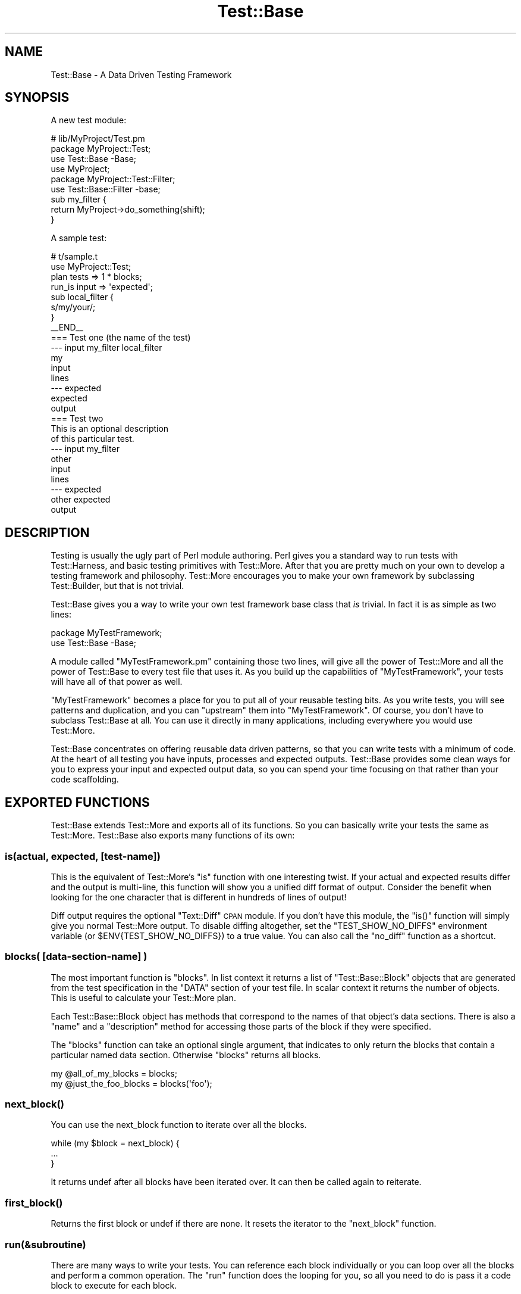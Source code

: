 .\" Automatically generated by Pod::Man 2.25 (Pod::Simple 3.16)
.\"
.\" Standard preamble:
.\" ========================================================================
.de Sp \" Vertical space (when we can't use .PP)
.if t .sp .5v
.if n .sp
..
.de Vb \" Begin verbatim text
.ft CW
.nf
.ne \\$1
..
.de Ve \" End verbatim text
.ft R
.fi
..
.\" Set up some character translations and predefined strings.  \*(-- will
.\" give an unbreakable dash, \*(PI will give pi, \*(L" will give a left
.\" double quote, and \*(R" will give a right double quote.  \*(C+ will
.\" give a nicer C++.  Capital omega is used to do unbreakable dashes and
.\" therefore won't be available.  \*(C` and \*(C' expand to `' in nroff,
.\" nothing in troff, for use with C<>.
.tr \(*W-
.ds C+ C\v'-.1v'\h'-1p'\s-2+\h'-1p'+\s0\v'.1v'\h'-1p'
.ie n \{\
.    ds -- \(*W-
.    ds PI pi
.    if (\n(.H=4u)&(1m=24u) .ds -- \(*W\h'-12u'\(*W\h'-12u'-\" diablo 10 pitch
.    if (\n(.H=4u)&(1m=20u) .ds -- \(*W\h'-12u'\(*W\h'-8u'-\"  diablo 12 pitch
.    ds L" ""
.    ds R" ""
.    ds C` ""
.    ds C' ""
'br\}
.el\{\
.    ds -- \|\(em\|
.    ds PI \(*p
.    ds L" ``
.    ds R" ''
'br\}
.\"
.\" Escape single quotes in literal strings from groff's Unicode transform.
.ie \n(.g .ds Aq \(aq
.el       .ds Aq '
.\"
.\" If the F register is turned on, we'll generate index entries on stderr for
.\" titles (.TH), headers (.SH), subsections (.SS), items (.Ip), and index
.\" entries marked with X<> in POD.  Of course, you'll have to process the
.\" output yourself in some meaningful fashion.
.ie \nF \{\
.    de IX
.    tm Index:\\$1\t\\n%\t"\\$2"
..
.    nr % 0
.    rr F
.\}
.el \{\
.    de IX
..
.\}
.\"
.\" Accent mark definitions (@(#)ms.acc 1.5 88/02/08 SMI; from UCB 4.2).
.\" Fear.  Run.  Save yourself.  No user-serviceable parts.
.    \" fudge factors for nroff and troff
.if n \{\
.    ds #H 0
.    ds #V .8m
.    ds #F .3m
.    ds #[ \f1
.    ds #] \fP
.\}
.if t \{\
.    ds #H ((1u-(\\\\n(.fu%2u))*.13m)
.    ds #V .6m
.    ds #F 0
.    ds #[ \&
.    ds #] \&
.\}
.    \" simple accents for nroff and troff
.if n \{\
.    ds ' \&
.    ds ` \&
.    ds ^ \&
.    ds , \&
.    ds ~ ~
.    ds /
.\}
.if t \{\
.    ds ' \\k:\h'-(\\n(.wu*8/10-\*(#H)'\'\h"|\\n:u"
.    ds ` \\k:\h'-(\\n(.wu*8/10-\*(#H)'\`\h'|\\n:u'
.    ds ^ \\k:\h'-(\\n(.wu*10/11-\*(#H)'^\h'|\\n:u'
.    ds , \\k:\h'-(\\n(.wu*8/10)',\h'|\\n:u'
.    ds ~ \\k:\h'-(\\n(.wu-\*(#H-.1m)'~\h'|\\n:u'
.    ds / \\k:\h'-(\\n(.wu*8/10-\*(#H)'\z\(sl\h'|\\n:u'
.\}
.    \" troff and (daisy-wheel) nroff accents
.ds : \\k:\h'-(\\n(.wu*8/10-\*(#H+.1m+\*(#F)'\v'-\*(#V'\z.\h'.2m+\*(#F'.\h'|\\n:u'\v'\*(#V'
.ds 8 \h'\*(#H'\(*b\h'-\*(#H'
.ds o \\k:\h'-(\\n(.wu+\w'\(de'u-\*(#H)/2u'\v'-.3n'\*(#[\z\(de\v'.3n'\h'|\\n:u'\*(#]
.ds d- \h'\*(#H'\(pd\h'-\w'~'u'\v'-.25m'\f2\(hy\fP\v'.25m'\h'-\*(#H'
.ds D- D\\k:\h'-\w'D'u'\v'-.11m'\z\(hy\v'.11m'\h'|\\n:u'
.ds th \*(#[\v'.3m'\s+1I\s-1\v'-.3m'\h'-(\w'I'u*2/3)'\s-1o\s+1\*(#]
.ds Th \*(#[\s+2I\s-2\h'-\w'I'u*3/5'\v'-.3m'o\v'.3m'\*(#]
.ds ae a\h'-(\w'a'u*4/10)'e
.ds Ae A\h'-(\w'A'u*4/10)'E
.    \" corrections for vroff
.if v .ds ~ \\k:\h'-(\\n(.wu*9/10-\*(#H)'\s-2\u~\d\s+2\h'|\\n:u'
.if v .ds ^ \\k:\h'-(\\n(.wu*10/11-\*(#H)'\v'-.4m'^\v'.4m'\h'|\\n:u'
.    \" for low resolution devices (crt and lpr)
.if \n(.H>23 .if \n(.V>19 \
\{\
.    ds : e
.    ds 8 ss
.    ds o a
.    ds d- d\h'-1'\(ga
.    ds D- D\h'-1'\(hy
.    ds th \o'bp'
.    ds Th \o'LP'
.    ds ae ae
.    ds Ae AE
.\}
.rm #[ #] #H #V #F C
.\" ========================================================================
.\"
.IX Title "Test::Base 3"
.TH Test::Base 3 "2011-04-04" "perl v5.14.2" "User Contributed Perl Documentation"
.\" For nroff, turn off justification.  Always turn off hyphenation; it makes
.\" way too many mistakes in technical documents.
.if n .ad l
.nh
.SH "NAME"
Test::Base \- A Data Driven Testing Framework
.SH "SYNOPSIS"
.IX Header "SYNOPSIS"
A new test module:
.PP
.Vb 3
\&    # lib/MyProject/Test.pm
\&    package MyProject::Test;
\&    use Test::Base \-Base;
\&    
\&    use MyProject;
\&    
\&    package MyProject::Test::Filter;
\&    use Test::Base::Filter \-base;
\&
\&    sub my_filter {
\&        return MyProject\->do_something(shift);
\&    }
.Ve
.PP
A sample test:
.PP
.Vb 2
\&    # t/sample.t
\&    use MyProject::Test;
\&    
\&    plan tests => 1 * blocks;
\&    
\&    run_is input => \*(Aqexpected\*(Aq;
\&
\&    sub local_filter {
\&        s/my/your/;
\&    }
\&    
\&    _\|_END_\|_
\&    
\&    === Test one (the name of the test)
\&    \-\-\- input my_filter local_filter
\&    my
\&    input
\&    lines
\&    \-\-\- expected
\&    expected
\&    output
\&    
\&    === Test two
\&    This is an optional description
\&    of this particular test.
\&    \-\-\- input my_filter
\&    other
\&    input
\&    lines
\&    \-\-\- expected
\&    other expected
\&    output
.Ve
.SH "DESCRIPTION"
.IX Header "DESCRIPTION"
Testing is usually the ugly part of Perl module authoring. Perl gives
you a standard way to run tests with Test::Harness, and basic testing
primitives with Test::More. After that you are pretty much on your own
to develop a testing framework and philosophy. Test::More encourages
you to make your own framework by subclassing Test::Builder, but that is
not trivial.
.PP
Test::Base gives you a way to write your own test framework base
class that \fIis\fR trivial. In fact it is as simple as two lines:
.PP
.Vb 2
\&    package MyTestFramework;
\&    use Test::Base \-Base;
.Ve
.PP
A module called \f(CW\*(C`MyTestFramework.pm\*(C'\fR containing those two lines, will
give all the power of Test::More and all the power of Test::Base to
every test file that uses it. As you build up the capabilities of
\&\f(CW\*(C`MyTestFramework\*(C'\fR, your tests will have all of that power as well.
.PP
\&\f(CW\*(C`MyTestFramework\*(C'\fR becomes a place for you to put all of your reusable
testing bits. As you write tests, you will see patterns and duplication,
and you can \*(L"upstream\*(R" them into \f(CW\*(C`MyTestFramework\*(C'\fR. Of course, you
don't have to subclass Test::Base at all. You can use it directly in
many applications, including everywhere you would use Test::More.
.PP
Test::Base concentrates on offering reusable data driven patterns, so
that you can write tests with a minimum of code. At the heart of all
testing you have inputs, processes and expected outputs. Test::Base
provides some clean ways for you to express your input and expected
output data, so you can spend your time focusing on that rather than
your code scaffolding.
.SH "EXPORTED FUNCTIONS"
.IX Header "EXPORTED FUNCTIONS"
Test::Base extends Test::More and exports all of its functions. So you
can basically write your tests the same as Test::More. Test::Base
also exports many functions of its own:
.SS "is(actual, expected, [test\-name])"
.IX Subsection "is(actual, expected, [test-name])"
This is the equivalent of Test::More's \f(CW\*(C`is\*(C'\fR function with one
interesting twist. If your actual and expected results differ and the
output is multi-line, this function will show you a unified diff format
of output. Consider the benefit when looking for the one character that
is different in hundreds of lines of output!
.PP
Diff output requires the optional \f(CW\*(C`Text::Diff\*(C'\fR \s-1CPAN\s0 module. If you
don't have this module, the \f(CW\*(C`is()\*(C'\fR function will simply give you normal
Test::More output. To disable diffing altogether, set the
\&\f(CW\*(C`TEST_SHOW_NO_DIFFS\*(C'\fR environment variable (or \f(CW$ENV{TEST_SHOW_NO_DIFFS}\fR)
to a true value. You can also call the \f(CW\*(C`no_diff\*(C'\fR function as a shortcut.
.SS "blocks( [data\-section\-name] )"
.IX Subsection "blocks( [data-section-name] )"
The most important function is \f(CW\*(C`blocks\*(C'\fR. In list context it returns a
list of \f(CW\*(C`Test::Base::Block\*(C'\fR objects that are generated from the test
specification in the \f(CW\*(C`DATA\*(C'\fR section of your test file. In scalar
context it returns the number of objects. This is useful to calculate
your Test::More plan.
.PP
Each Test::Base::Block object has methods that correspond to the names
of that object's data sections. There is also a \f(CW\*(C`name\*(C'\fR and a
\&\f(CW\*(C`description\*(C'\fR method for accessing those parts of the block if they
were specified.
.PP
The \f(CW\*(C`blocks\*(C'\fR function can take an optional single argument, that
indicates to only return the blocks that contain a particular named data
section. Otherwise \f(CW\*(C`blocks\*(C'\fR returns all blocks.
.PP
.Vb 1
\&    my @all_of_my_blocks = blocks;
\&
\&    my @just_the_foo_blocks = blocks(\*(Aqfoo\*(Aq);
.Ve
.SS "\fInext_block()\fP"
.IX Subsection "next_block()"
You can use the next_block function to iterate over all the blocks.
.PP
.Vb 3
\&    while (my $block = next_block) {
\&        ...
\&    }
.Ve
.PP
It returns undef after all blocks have been iterated over. It can then
be called again to reiterate.
.SS "\fIfirst_block()\fP"
.IX Subsection "first_block()"
Returns the first block or undef if there are none. It resets the iterator to
the \f(CW\*(C`next_block\*(C'\fR function.
.SS "run(&subroutine)"
.IX Subsection "run(&subroutine)"
There are many ways to write your tests. You can reference each block
individually or you can loop over all the blocks and perform a common
operation. The \f(CW\*(C`run\*(C'\fR function does the looping for you, so all you need
to do is pass it a code block to execute for each block.
.PP
The \f(CW\*(C`run\*(C'\fR function takes a subroutine as an argument, and calls the sub
one time for each block in the specification. It passes the current
block object to the subroutine.
.PP
.Vb 4
\&    run {
\&        my $block = shift;
\&        is(process($block\->foo), $block\->bar, $block\->name);
\&    };
.Ve
.SS "run_is([data_name1, data_name2])"
.IX Subsection "run_is([data_name1, data_name2])"
Many times you simply want to see if two data sections are equivalent in
every block, probably after having been run through one or more filters.
With the \f(CW\*(C`run_is\*(C'\fR function, you can just pass the names of any two data
sections that exist in every block, and it will loop over every block
comparing the two sections.
.PP
.Vb 1
\&    run_is \*(Aqfoo\*(Aq, \*(Aqbar\*(Aq;
.Ve
.PP
If no data sections are given \f(CW\*(C`run_is\*(C'\fR will try to detect them
automatically.
.PP
\&\s-1NOTE:\s0 Test::Base will silently ignore any blocks that don't contain
both sections.
.ie n .SS "is_deep($data1, $data2, $test_name)"
.el .SS "is_deep($data1, \f(CW$data2\fP, \f(CW$test_name\fP)"
.IX Subsection "is_deep($data1, $data2, $test_name)"
Like Test::More's \f(CW\*(C`is_deeply\*(C'\fR but uses the more correct
Test::Deep module.
.SS "run_is_deeply([data_name1, data_name2])"
.IX Subsection "run_is_deeply([data_name1, data_name2])"
Like \f(CW\*(C`run_is_deeply\*(C'\fR but uses \f(CW\*(C`is_deep\*(C'\fR which uses the more correct
Test::Deep.
.SS "run_is_deeply([data_name1, data_name2])"
.IX Subsection "run_is_deeply([data_name1, data_name2])"
Like \f(CW\*(C`run_is\*(C'\fR but uses \f(CW\*(C`is_deeply\*(C'\fR for complex data structure comparison.
.SS "run_is_deeply([data_name1, data_name2])"
.IX Subsection "run_is_deeply([data_name1, data_name2])"
Like \f(CW\*(C`run_is_deeply\*(C'\fR but uses \f(CW\*(C`is_deep\*(C'\fR which uses the more correct
Test::Deep.
.SS "run_like([data_name, regexp | data_name]);"
.IX Subsection "run_like([data_name, regexp | data_name]);"
The \f(CW\*(C`run_like\*(C'\fR function is similar to \f(CW\*(C`run_is\*(C'\fR except the second
argument is a regular expression. The regexp can either be a \f(CW\*(C`qr{}\*(C'\fR
object or a data section that has been filtered into a regular
expression.
.PP
.Vb 2
\&    run_like \*(Aqfoo\*(Aq, qr{<html.*};
\&    run_like \*(Aqfoo\*(Aq, \*(Aqmatch\*(Aq;
.Ve
.SS "run_unlike([data_name, regexp | data_name]);"
.IX Subsection "run_unlike([data_name, regexp | data_name]);"
The \f(CW\*(C`run_unlike\*(C'\fR function is similar to \f(CW\*(C`run_like\*(C'\fR, except the opposite.
.PP
.Vb 2
\&    run_unlike \*(Aqfoo\*(Aq, qr{<html.*};
\&    run_unlike \*(Aqfoo\*(Aq, \*(Aqno_match\*(Aq;
.Ve
.SS "run_compare(data_name1, data_name2)"
.IX Subsection "run_compare(data_name1, data_name2)"
The \f(CW\*(C`run_compare\*(C'\fR function is like the \f(CW\*(C`run_is\*(C'\fR, \f(CW\*(C`run_is_deeply\*(C'\fR and
the \f(CW\*(C`run_like\*(C'\fR functions all rolled into one. It loops over each
relevant block and determines what type of comparison to do.
.PP
\&\s-1NOTE:\s0 If you do not specify either a plan, or run any tests, the
\&\f(CW\*(C`run_compare\*(C'\fR function will automatically be run.
.ie n .SS "delimiters($block_delimiter, $data_delimiter)"
.el .SS "delimiters($block_delimiter, \f(CW$data_delimiter\fP)"
.IX Subsection "delimiters($block_delimiter, $data_delimiter)"
Override the default delimiters of \f(CW\*(C`===\*(C'\fR and \f(CW\*(C`\-\-\-\*(C'\fR.
.SS "spec_file($file_name)"
.IX Subsection "spec_file($file_name)"
By default, Test::Base reads its input from the \s-1DATA\s0 section. This
function tells it to get the spec from a file instead.
.SS "spec_string($test_data)"
.IX Subsection "spec_string($test_data)"
By default, Test::Base reads its input from the \s-1DATA\s0 section. This
function tells it to get the spec from a string that has been
prepared somehow.
.ie n .SS "filters( @filters_list or $filters_hashref )"
.el .SS "filters( \f(CW@filters_list\fP or \f(CW$filters_hashref\fP )"
.IX Subsection "filters( @filters_list or $filters_hashref )"
Specify a list of additional filters to be applied to all blocks. See
\&\s-1FILTERS\s0 below.
.PP
You can also specify a hash ref that maps data section names to an array
ref of filters for that data type.
.PP
.Vb 5
\&    filters {
\&        xxx => [qw(chomp lines)],
\&        yyy => [\*(Aqyaml\*(Aq],
\&        zzz => \*(Aqeval\*(Aq,
\&    };
.Ve
.PP
If a filters list has only one element, the array ref is optional.
.SS "filters_delay( [1 | 0] );"
.IX Subsection "filters_delay( [1 | 0] );"
By default Test::Base::Block objects are have all their filters run
ahead of time. There are testing situations in which it is advantageous
to delay the filtering. Calling this function with no arguments or a
true value, causes the filtering to be delayed.
.PP
.Vb 9
\&    use Test::Base;
\&    filters_delay;
\&    plan tests => 1 * blocks;
\&    for my $block (blocks) {
\&        ...
\&        $block\->run_filters;
\&        ok($block\->is_filtered);
\&        ...
\&    }
.Ve
.PP
In the code above, the filters are called manually, using the
\&\f(CW\*(C`run_filters\*(C'\fR method of Test::Base::Block. In functions like
\&\f(CW\*(C`run_is\*(C'\fR, where the tests are run automatically, filtering is delayed
until right before the test.
.SS "\fIfilter_arguments()\fP"
.IX Subsection "filter_arguments()"
Return the arguments after the equals sign on a filter.
.PP
.Vb 5
\&    sub my_filter {
\&        my $args = filter_arguments;
\&        # is($args, \*(Aqwhazzup\*(Aq);
\&        ...
\&    }
\&
\&    _\|_DATA_\|_
\&    === A test
\&    \-\-\- data my_filter=whazzup
.Ve
.SS "\fItie_output()\fP"
.IX Subsection "tie_output()"
You can capture \s-1STDOUT\s0 and \s-1STDERR\s0 for operations with this function:
.PP
.Vb 6
\&    my $out = \*(Aq\*(Aq;
\&    tie_output(*STDOUT, $buffer);
\&    print "Hey!\en";
\&    print "Che!\en";
\&    untie *STDOUT;
\&    is($out, "Hey!\enChe!\en");
.Ve
.SS "\fIno_diff()\fP"
.IX Subsection "no_diff()"
Turn off diff support for \fIis()\fR in a test file.
.SS "\fIdefault_object()\fP"
.IX Subsection "default_object()"
Returns the default Test::Base object. This is useful if you feel
the need to do an \s-1OO\s0 operation in otherwise functional test code. See
\&\s-1OO\s0 below.
.SS "\s-1\fIWWW\s0()\fP \s-1\fIXXX\s0()\fP \s-1\fIYYY\s0()\fP \s-1\fIZZZ\s0()\fP"
.IX Subsection "WWW() XXX() YYY() ZZZ()"
These debugging functions are exported from the Spiffy.pm module. See
Spiffy for more info.
.SS "\fIcroak()\fP \fIcarp()\fP \fIcluck()\fP \fIconfess()\fP"
.IX Subsection "croak() carp() cluck() confess()"
You can use the functions from the Carp module without needing to import
them. Test::Base does it for you by default.
.SH "TEST SPECIFICATION"
.IX Header "TEST SPECIFICATION"
Test::Base allows you to specify your test data in an external file,
the \s-1DATA\s0 section of your program or from a scalar variable containing
all the text input.
.PP
A \fItest specification\fR is a series of text lines. Each test (or block)
is separated by a line containing the block delimiter and an optional
test \f(CW\*(C`name\*(C'\fR. Each block is further subdivided into named sections with
a line containing the data delimiter and the data section name. A
\&\f(CW\*(C`description\*(C'\fR of the test can go on lines after the block delimiter but
before the first data section.
.PP
Here is the basic layout of a specification:
.PP
.Vb 8
\&    === <block name 1>
\&    <optional block description lines>
\&    \-\-\- <data section name 1> <filter\-1> <filter\-2> <filter\-n>
\&    <test data lines>
\&    \-\-\- <data section name 2> <filter\-1> <filter\-2> <filter\-n>
\&    <test data lines>
\&    \-\-\- <data section name n> <filter\-1> <filter\-2> <filter\-n>
\&    <test data lines>
\&
\&    === <block name 2>
\&    <optional block description lines>
\&    \-\-\- <data section name 1> <filter\-1> <filter\-2> <filter\-n>
\&    <test data lines>
\&    \-\-\- <data section name 2> <filter\-1> <filter\-2> <filter\-n>
\&    <test data lines>
\&    \-\-\- <data section name n> <filter\-1> <filter\-2> <filter\-n>
\&    <test data lines>
.Ve
.PP
Here is a code example:
.PP
.Vb 1
\&    use Test::Base;
\&    
\&    delimiters qw(### :::);
\&
\&    # test code here
\&
\&    _\|_END_\|_
\&    
\&    ### Test One
\&    We want to see if foo and bar
\&    are really the same... 
\&    ::: foo
\&    a foo line
\&    another foo line
\&
\&    ::: bar
\&    a bar line
\&    another bar line
\&
\&    ### Test Two
\&    
\&    ::: foo
\&    some foo line
\&    some other foo line
\&    
\&    ::: bar
\&    some bar line
\&    some other bar line
\&
\&    ::: baz
\&    some baz line
\&    some other baz line
.Ve
.PP
This example specifies two blocks. They both have foo and bar data
sections. The second block has a baz component. The block delimiter is
\&\f(CW\*(C`###\*(C'\fR and the data delimiter is \f(CW\*(C`:::\*(C'\fR.
.PP
The default block delimiter is \f(CW\*(C`===\*(C'\fR and the default data delimiter
is \f(CW\*(C`\-\-\-\*(C'\fR.
.PP
There are some special data section names used for control purposes:
.PP
.Vb 3
\&    \-\-\- SKIP
\&    \-\-\- ONLY
\&    \-\-\- LAST
.Ve
.PP
A block with a \s-1SKIP\s0 section causes that test to be ignored. This is
useful to disable a test temporarily.
.PP
A block with an \s-1ONLY\s0 section causes only that block to be used. This is
useful when you are concentrating on getting a single test to pass. If
there is more than one block with \s-1ONLY\s0, the first one will be chosen.
.PP
Because \s-1ONLY\s0 is very useful for debugging and sometimes you forgot to
remove the \s-1ONLY\s0 flag before commiting to the \s-1VCS\s0 or uploading to \s-1CPAN\s0,
Test::Base by default gives you a diag message saying \fII found \s-1ONLY\s0
\&... maybe you're debugging?\fR. If you don't like it, use
\&\f(CW\*(C`no_diag_on_only\*(C'\fR.
.PP
A block with a \s-1LAST\s0 section makes that block the last one in the
specification. All following blocks will be ignored.
.SH "FILTERS"
.IX Header "FILTERS"
The real power in writing tests with Test::Base comes from its
filtering capabilities. Test::Base comes with an ever growing set
of useful generic filters than you can sequence and apply to various
test blocks. That means you can specify the block serialization in
the most readable format you can find, and let the filters translate
it into what you really need for a test. It is easy to write your own
filters as well.
.PP
Test::Base allows you to specify a list of filters to each data
section of each block. The default filters are \f(CW\*(C`norm\*(C'\fR and \f(CW\*(C`trim\*(C'\fR.
These filters will be applied (in order) to the data after it has been
parsed from the specification and before it is set into its
Test::Base::Block object.
.PP
You can add to the default filter list with the \f(CW\*(C`filters\*(C'\fR function. You
can specify additional filters to a specific block by listing them after
the section name on a data section delimiter line.
.PP
Example:
.PP
.Vb 1
\&    use Test::Base;
\&
\&    filters qw(foo bar);
\&    filters { perl => \*(Aqstrict\*(Aq };
\&
\&    sub upper { uc(shift) }
\&
\&    _\|_END_\|_
\&
\&    === Test one
\&    \-\-\- foo trim chomp upper
\&    ...
\&
\&    \-\-\- bar \-norm
\&    ...
\&
\&    \-\-\- perl eval dumper
\&    my @foo = map {
\&        \- $_;
\&    } 1..10;
\&    \e @foo;
.Ve
.PP
Putting a \f(CW\*(C`\-\*(C'\fR before a filter on a delimiter line, disables that
filter.
.SS "Scalar vs List"
.IX Subsection "Scalar vs List"
Each filter can take either a scalar or a list as input, and will return
either a scalar or a list. Since filters are chained together, it is
important to learn which filters expect which kind of input and return
which kind of output.
.PP
For example, consider the following filter list:
.PP
.Vb 1
\&    norm trim lines chomp array dumper eval
.Ve
.PP
The data always starts out as a single scalar string. \f(CW\*(C`norm\*(C'\fR takes a
scalar and returns a scalar. \f(CW\*(C`trim\*(C'\fR takes a list and returns a list,
but a scalar is a valid list. \f(CW\*(C`lines\*(C'\fR takes a scalar and returns a
list. \f(CW\*(C`chomp\*(C'\fR takes a list and returns a list. \f(CW\*(C`array\*(C'\fR takes a list
and returns a scalar (an anonymous array reference containing the list
elements). \f(CW\*(C`dumper\*(C'\fR takes a list and returns a scalar. \f(CW\*(C`eval\*(C'\fR takes a
scalar and creates a list.
.PP
A list of exactly one element works fine as input to a filter requiring
a scalar, but any other list will cause an exception. A scalar in list
context is considered a list of one element.
.PP
Data accessor methods for blocks will return a list of values when used
in list context, and the first element of the list in scalar context.
This is usually \*(L"the right thing\*(R", but be aware.
.SS "The Stock Filters"
.IX Subsection "The Stock Filters"
Test::Base comes with large set of stock filters. They are in the
\&\f(CW\*(C`Test::Base::Filter\*(C'\fR module. See Test::Base::Filter for a listing and
description of these filters.
.SS "Rolling Your Own Filters"
.IX Subsection "Rolling Your Own Filters"
Creating filter extensions is very simple. You can either write a
\&\fIfunction\fR in the \f(CW\*(C`main\*(C'\fR namespace, or a \fImethod\fR in the
\&\f(CW\*(C`Test::Base::Filter\*(C'\fR namespace or a subclass of it. In either case the
text and any extra arguments are passed in and you return whatever you
want the new value to be.
.PP
Here is a self explanatory example:
.PP
.Vb 1
\&    use Test::Base;
\&
\&    filters \*(Aqfoo\*(Aq, \*(Aqbar=xyz\*(Aq;
\&
\&    sub foo {
\&        transform(shift);
\&    }
\&        
\&    sub Test::Base::Filter::bar {
\&        my $self = shift;       # The Test::Base::Filter object
\&        my $data = shift;
\&        my $args = $self\->current_arguments;
\&        my $current_block_object = $self\->block;
\&        # transform $data in a barish manner
\&        return $data;
\&    }
.Ve
.PP
If you use the method interface for a filter, you can access the block
internals by calling the \f(CW\*(C`block\*(C'\fR method on the filter object.
.PP
Normally you'll probably just use the functional interface, although all
the builtin filters are methods.
.PP
Note that filters defined in the \f(CW\*(C`main\*(C'\fR namespace can look like:
.PP
.Vb 3
\&  sub filter9 {
\&      s/foo/bar/;
\&  }
.Ve
.PP
since Test::Base automatically munges the input string into \f(CW$_\fR
variable and checks the return value of the function to see if it
looks like a number. If you must define a filter that returns just a
single number, do it in a different namespace as a method. These
filters don't allow the simplistic \f(CW$_\fR munging.
.SH "OO"
.IX Header "OO"
Test::Base has a nice functional interface for simple usage. Under the
hood everything is object oriented. A default Test::Base object is
created and all the functions are really just method calls on it.
.PP
This means if you need to get fancy, you can use all the object
oriented stuff too. Just create new Test::Base objects and use the
functions as methods.
.PP
.Vb 3
\&    use Test::Base;
\&    my $blocks1 = Test::Base\->new;
\&    my $blocks2 = Test::Base\->new;
\&
\&    $blocks1\->delimiters(qw(!!! @@@))\->spec_file(\*(Aqtest1.txt\*(Aq);
\&    $blocks2\->delimiters(qw(### $$$))\->spec_string($test_data);
\&
\&    plan tests => $blocks1\->blocks + $blocks2\->blocks;
\&
\&    # ... etc
.Ve
.ie n .SH "THE ""Test::Base::Block"" CLASS"
.el .SH "THE \f(CWTest::Base::Block\fP CLASS"
.IX Header "THE Test::Base::Block CLASS"
In Test::Base, blocks are exposed as Test::Base::Block objects. This
section lists the methods that can be called on a Test::Base::Block
object. Of course, each data section name is also available as a method.
.SS "\fIname()\fP"
.IX Subsection "name()"
This is the optional short description of a block, that is specified on the
block separator line.
.SS "\fIdescription()\fP"
.IX Subsection "description()"
This is an optional long description of the block. It is the text taken from
between the block separator and the first data section.
.SS "\fIseq_num()\fP"
.IX Subsection "seq_num()"
Returns a sequence number for this block. Sequence numbers begin with 1.
.SS "\fIblocks_object()\fP"
.IX Subsection "blocks_object()"
Returns the Test::Base object that owns this block.
.SS "\fIrun_filters()\fP"
.IX Subsection "run_filters()"
Run the filters on the data sections of the blocks. You don't need to
use this method unless you also used the \f(CW\*(C`filters_delay\*(C'\fR function.
.SS "\fIis_filtered()\fP"
.IX Subsection "is_filtered()"
Returns true if filters have already been run for this block.
.SS "\fIoriginal_values()\fP"
.IX Subsection "original_values()"
Returns a hash of the original, unfiltered values of each data section.
.SH "SUBCLASSING"
.IX Header "SUBCLASSING"
One of the nicest things about Test::Base is that it is easy to
subclass. This is very important, because in your personal project, you
will likely want to extend Test::Base with your own filters and other
reusable pieces of your test framework.
.PP
Here is an example of a subclass:
.PP
.Vb 2
\&    package MyTestStuff;
\&    use Test::Base \-Base;
\&
\&    our @EXPORT = qw(some_func);
\&
\&    sub some_func {
\&        (my ($self), @_) = find_my_self(@_);
\&        ...
\&    }
\&
\&    package MyTestStuff::Block;
\&    use base \*(AqTest::Base::Block\*(Aq;
\&
\&    sub desc {
\&        $self\->description(@_);
\&    }
\&
\&    package MyTestStuff::Filter;
\&    use base \*(AqTest::Base::Filter\*(Aq;
\&
\&    sub upper {
\&        $self\->assert_scalar(@_);
\&        uc(shift);
\&    }
.Ve
.PP
Note that you don't have to re-Export all the functions from
Test::Base. That happens automatically, due to the powers of Spiffy.
.PP
The first line in \f(CW\*(C`some_func\*(C'\fR allows it to be called as either a
function or a method in the test code.
.SH "DISTRIBUTION SUPPORT"
.IX Header "DISTRIBUTION SUPPORT"
You might be thinking that you do not want to use Test::Base in you
modules, because it adds an installation dependency. Fear not.
Module::Install takes care of that.
.PP
Just write a Makefile.PL that looks something like this:
.PP
.Vb 1
\&    use inc::Module::Install;
\&
\&    name            \*(AqFoo\*(Aq;
\&    all_from        \*(Aqlib/Foo.pm\*(Aq;
\&
\&    use_test_base;
\&
\&    WriteAll;
.Ve
.PP
The line with \f(CW\*(C`use_test_base\*(C'\fR will automatically bundle all the code
the user needs to run Test::Base based tests.
.SH "OTHER COOL FEATURES"
.IX Header "OTHER COOL FEATURES"
Test::Base automatically adds:
.PP
.Vb 2
\&    use strict;
\&    use warnings;
.Ve
.PP
to all of your test scripts and Test::Base subclasses. A Spiffy
feature indeed.
.SH "HISTORY"
.IX Header "HISTORY"
This module started its life with the horrible and ridicule inducing
name \f(CW\*(C`Test::Chunks\*(C'\fR. It was renamed to \f(CW\*(C`Test::Base\*(C'\fR with the hope
that it would be seen for the very useful module that it has become. If
you are switching from \f(CW\*(C`Test::Chunks\*(C'\fR to \f(CW\*(C`Test::Base\*(C'\fR, simply
substitute the concept and usage of \f(CW\*(C`chunks\*(C'\fR to \f(CW\*(C`blocks\*(C'\fR.
.SH "AUTHOR"
.IX Header "AUTHOR"
Ingy do\*:t Net <ingy@cpan.org>
.SH "COPYRIGHT"
.IX Header "COPYRIGHT"
Copyright (c) 2006, 2008, 2009, 2011. Ingy do\*:t Net.
Copyright (c) 2005. Brian Ingerson.
.PP
This program is free software; you can redistribute it and/or modify it
under the same terms as Perl itself.
.PP
See http://www.perl.com/perl/misc/Artistic.html

